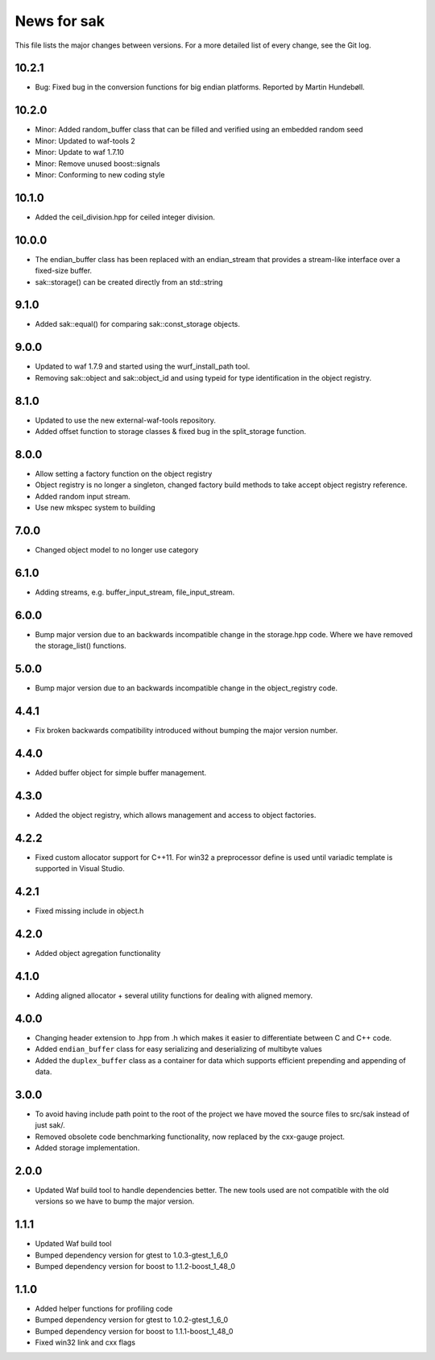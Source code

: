 News for sak
============

This file lists the major changes between versions. For a more detailed list
of every change, see the Git log.

10.2.1
------
* Bug: Fixed bug in the conversion functions for big endian platforms.
  Reported by Martin Hundebøll.

10.2.0
------
* Minor: Added random_buffer class that can be filled and verified using an embedded random seed
* Minor: Updated to waf-tools 2
* Minor: Update to waf 1.7.10
* Minor: Remove unused boost::signals
* Minor: Conforming to new coding style

10.1.0
------
* Added the ceil_division.hpp for ceiled integer division.

10.0.0
------
* The endian_buffer class has been replaced with an endian_stream that
  provides a stream-like interface over a fixed-size buffer.
* sak::storage() can be created directly from an std::string

9.1.0
-----
* Added sak::equal() for comparing sak::const_storage objects.

9.0.0
------
* Updated to waf 1.7.9 and started using the wurf_install_path tool.
* Removing sak::object and sak::object_id and using typeid for type
  identification in the object registry.

8.1.0
-----
* Updated to use the new external-waf-tools repository.
* Added offset function to storage classes & fixed bug in the split_storage
  function.

8.0.0
-----
* Allow setting a factory function on the object registry
* Object registry is no longer a singleton, changed factory build methods to
  take accept object registry reference.
* Added random input stream.
* Use new mkspec system to building

7.0.0
-----
* Changed object model to no longer use category

6.1.0
-----
* Adding streams, e.g. buffer_input_stream, file_input_stream.

6.0.0
-----
* Bump major version due to an backwards incompatible change in the
  storage.hpp code. Where we have removed the storage_list() functions.

5.0.0
-----
* Bump major version due to an backwards incompatible change in the
  object_registry code.

4.4.1
-----
* Fix broken backwards compatibility introduced without bumping the
  major version number.

4.4.0
-----
* Added buffer object for simple buffer management.

4.3.0
-----
* Added the object registry, which allows management and access to
  object factories.

4.2.2
-----
* Fixed custom allocator support for C++11. For win32 a preprocessor define is
  used until variadic template is supported in Visual Studio.

4.2.1
-----
* Fixed missing include in object.h

4.2.0
-----
* Added object agregation functionality

4.1.0
------------
* Adding aligned allocator + several utility functions for dealing
  with aligned memory.

4.0.0
-----
* Changing header extension to .hpp from .h which makes it easier to
  differentiate between C and C++ code.
* Added ``endian_buffer`` class for easy serializing and deserializing of
  multibyte values
* Added the ``duplex_buffer`` class as a container for data which supports
  efficient prepending and appending of data.

3.0.0
-----
* To avoid having include path point to the root of the project we have
  moved the source files to src/sak instead of just sak/.
* Removed obsolete code benchmarking functionality, now replaced by the
  cxx-gauge project.
* Added storage implementation.

2.0.0
-----
* Updated Waf build tool to handle dependencies better. The new tools
  used are not compatible with the old versions so we have to bump the
  major version.

1.1.1
-----
* Updated Waf build tool
* Bumped dependency version for gtest to 1.0.3-gtest_1_6_0
* Bumped dependency version for boost to 1.1.2-boost_1_48_0

1.1.0
-----
* Added helper functions for profiling code
* Bumped dependency version for gtest to 1.0.2-gtest_1_6_0
* Bumped dependency version for boost to 1.1.1-boost_1_48_0
* Fixed win32 link and cxx flags

